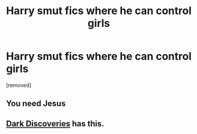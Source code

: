 #+TITLE: Harry smut fics where he can control girls

* Harry smut fics where he can control girls
:PROPERTIES:
:Score: 0
:DateUnix: 1544393574.0
:DateShort: 2018-Dec-10
:END:
[removed]


** You need Jesus
:PROPERTIES:
:Author: Daemon-Blackbrier
:Score: 1
:DateUnix: 1544425192.0
:DateShort: 2018-Dec-10
:END:


** [[https://www.fanfiction.net/s/13084626/1/Dark-Discoveries][Dark Discoveries]] has this.
:PROPERTIES:
:Author: Plasseau
:Score: 1
:DateUnix: 1544405119.0
:DateShort: 2018-Dec-10
:END:
